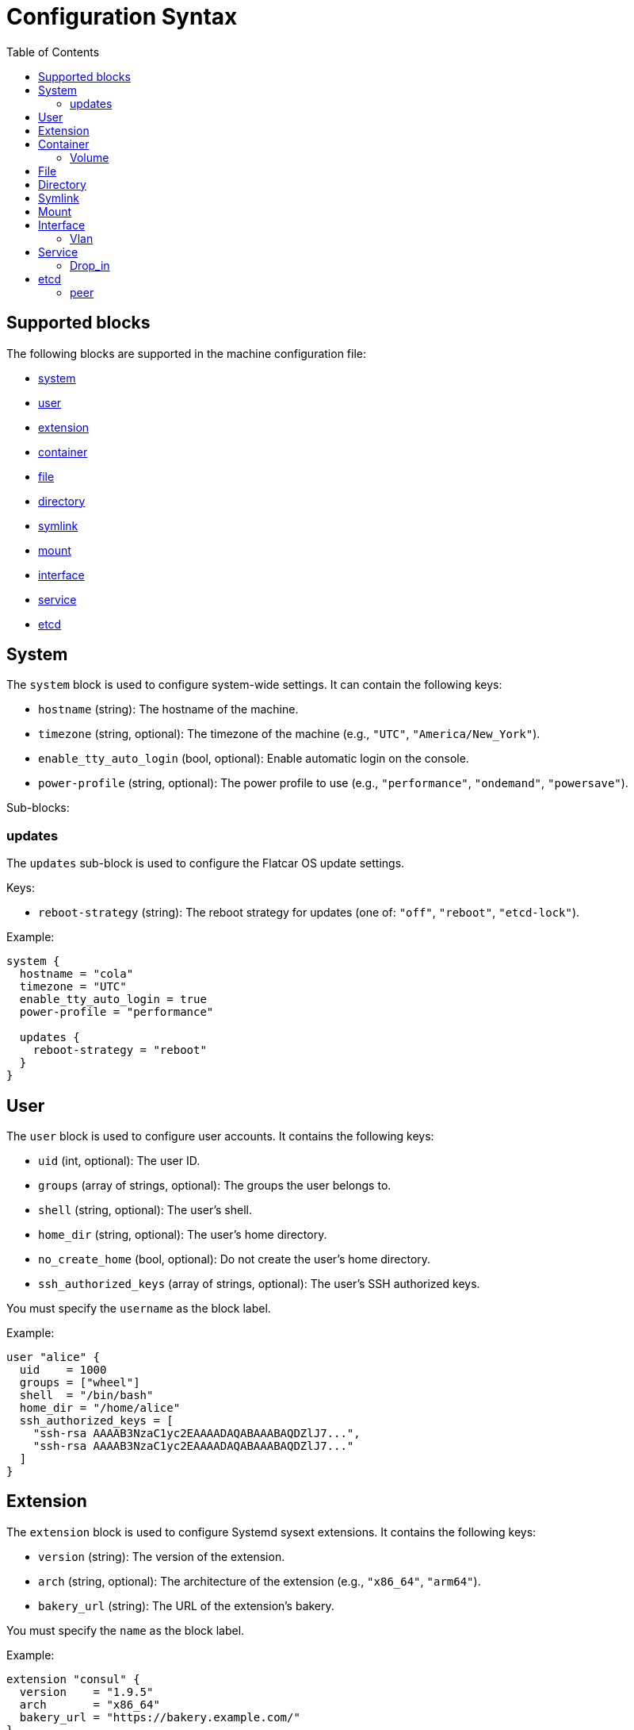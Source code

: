 = Configuration Syntax
:toc: left

== Supported blocks

The following blocks are supported in the machine configuration file:

- <<_system,system>>
- <<_user,user>>
- <<_extension,extension>>
- <<_container,container>>
- <<_file,file>>
- <<_directory,directory>>
- <<_symlink,symlink>>
- <<_mount,mount>>
- <<_interface,interface>>
- <<_service,service>>
- <<_etcd,etcd>>

== System

The `system` block is used to configure system-wide settings. It can contain the following keys:

- `hostname` (string): The hostname of the machine.
- `timezone` (string, optional): The timezone of the machine (e.g., `"UTC"`, `"America/New_York"`).
- `enable_tty_auto_login` (bool, optional): Enable automatic login on the console.
- `power-profile` (string, optional): The power profile to use (e.g., `"performance"`, `"ondemand"`, `"powersave"`).

Sub-blocks:

=== updates

The `updates` sub-block is used to configure the Flatcar OS update settings.

Keys:

- `reboot-strategy` (string): The reboot strategy for updates (one of: `"off"`, `"reboot"`, `"etcd-lock"`).

Example:

[source,hcl]
----
system {
  hostname = "cola"
  timezone = "UTC"
  enable_tty_auto_login = true
  power-profile = "performance"

  updates {
    reboot-strategy = "reboot"
  }
}
----

== User

The `user` block is used to configure user accounts. It contains the following keys:

- `uid` (int, optional): The user ID.
- `groups` (array of strings, optional): The groups the user belongs to.
- `shell` (string, optional): The user's shell.
- `home_dir` (string, optional): The user's home directory.
- `no_create_home` (bool, optional): Do not create the user's home directory.
- `ssh_authorized_keys` (array of strings, optional): The user's SSH authorized keys.

You must specify the `username` as the block label.

Example:

[source,hcl]
----
user "alice" {
  uid    = 1000
  groups = ["wheel"]
  shell  = "/bin/bash"
  home_dir = "/home/alice"
  ssh_authorized_keys = [
    "ssh-rsa AAAAB3NzaC1yc2EAAAADAQABAAABAQDZlJ7...",
    "ssh-rsa AAAAB3NzaC1yc2EAAAADAQABAAABAQDZlJ7..."
  ]
}
----

== Extension

The `extension` block is used to configure Systemd sysext extensions. It contains the following keys:

- `version` (string): The version of the extension.
- `arch` (string, optional): The architecture of the extension (e.g., `"x86_64"`, `"arm64"`).
- `bakery_url` (string): The URL of the extension's bakery.

You must specify the `name` as the block label.

Example:

[source,hcl]
----
extension "consul" {
  version    = "1.9.5"
  arch       = "x86_64"
  bakery_url = "https://bakery.example.com/"
}
----

== Container

The `container` block is used to configure containers. It contains the following keys:

- `image` (string): The container image.
- `args` (array of strings, optional): The arguments to pass to the container.
- `restart` (string, optional): The container restart policy (e.g., `"always"`, `"on-failure"`).
- `cap_add` (array of strings, optional): Additional Linux capabilities to add to the container.
- `volume` (sub-block, optional): One or more `volume` sub-blocks that configure container volumes.

You must specify the `name` as the block label.

Example:

[source,hcl]
----
container "nginx" {
  image   = "nginx:latest"
  args    = ["-p", "80:80"]
  restart = "always"

  volume "/var/www" {
    source = "/var/www"
  }
}
----

=== Volume

The `volume` sub-block is used to configure container volumes. It contains the following keys:

- `source` (string): The path on the host that is mounted into the container.

You must specify the target mount path as the block label.

Example:

[source,hcl]
----
container "myapp" {
  image = "myapp:1.0"

  volume "/opt/myapp/config" {
    source = "/etc/myapp"
  }
}
----

== File

The `file` block is used to manage the creation or modification of files. It contains the following keys:

- `owner` (string, optional): The file owner.
- `group` (string, optional): The file group.
- `mode` (string): The file permissions (e.g., `"0644"`).
- `inline` (string, optional): File contents provided inline.
- `source_path` (string, optional): Path to a local file whose contents should be used.
- `url` (string, optional): Remote URL whose contents should be fetched and used.
- `overwrite` (bool, optional): Overwrite the file if it already exists (default is `false`).

You must specify the `path` as the block label.

Example:

[source,hcl]
----
file "/etc/myconfig.conf" {
  owner = "root"
  group = "root"
  mode  = "0644"

  inline = <<-EOF
    # This is my config
    setting1 = true
    setting2 = "some-value"
  EOF

  # Alternatively, you can use a local file or a URL.
  # Relative paths are resolved relative to the configuration file.
  # source_path = "/path/to/local/file"
  # url = "https://example.com/myconfig.conf"
  # overwrite = true
}
----

== Directory

The `directory` block is used to manage directories on the system. It contains the following keys:

- `owner` (string, optional): The directory owner.
- `group` (string, optional): The directory group.
- `mode` (string): The directory permissions (e.g., `"0755"`).

You must specify the `path` as the block label.

Example:

[source,hcl]
----
directory "/var/log/myapp" {
  owner = "myapp"
  group = "myapp"
  mode  = "0750"
}
----

== Symlink

The `symlink` block is used to create symbolic links. It contains the following keys:

- `target` (string): The file or directory the symlink should point to.
- `owner` (string, optional): The symlink owner.
- `group` (string, optional): The symlink group.
- `overwrite` (bool, optional): Overwrite the symlink if it already exists (default is `false`).

You must specify the link `path` as the block label.

Example:

[source,hcl]
----
symlink "/usr/bin/myapp" {
  target    = "/opt/myapp/myapp"
  owner     = "root"
  group     = "root"
  overwrite = true
}
----

== Mount

The `mount` block is used to configure file system mounts. It contains the following keys:

- `type` (string): The filesystem type (e.g., `"ext4"`, `"nfs"`, `"tmpfs"`).
- `what` (string): The source device or remote path.
- `where` (string): Where to mount in the filesystem (mount target).
- `options` (string, optional): Additional mount options (comma-separated).

You must specify the `mount_point` as the block label.

Example:

[source,hcl]
----
mount "/data" {
  type    = "ext4"
  what    = "/dev/sdb1"
  where   = "/data"
  options = "defaults"
}
----

== Interface

The `interface` block is used to configure network interfaces. It contains the following keys:

- `name` (string, optional): The interface name (e.g., `"eth0"`).
- `mac_address` (string, optional): The desired MAC address for the interface.
- `gateway` (string, optional): The default gateway.
- `address` (string, optional): The IPv4 or IPv6 address with CIDR (e.g., `"192.168.1.10/24"`).
- `addresses` (array of strings, optional): An array of IPv4 or IPv6 addresses with CIDR. Mutually exclusive with `address`.
- `dns` (string, optional): DNS nameserver address (e.g., `"8.8.8.8"`).
- `dhcp` (bool, optional): Whether to enable DHCP on this interface.
- `vlan` (sub-block, optional): One or more VLAN sub-blocks for VLAN configuration.

Example:

[source,hcl]
----
interface {
  name        = "eth0"
  mac_address = "00:1A:2B:3C:4D:5E"
  address     = "192.168.1.10/24"
  gateway     = "192.168.1.1"
  dns         = "8.8.8.8"
  dhcp        = false

  vlan "vlan10" {
    id      = 10
    address = "192.168.10.10/24"
    gateway = "192.168.10.1"
    dns     = "8.8.8.8"
    dhcp    = false
  }
}
----

=== Vlan

The `vlan` sub-block is used to define VLANs on top of an interface. It contains the following keys:

- `id` (int): VLAN ID number.
- `address` (string, optional): The VLAN's address with CIDR notation.
- `gateway` (string, optional): The VLAN's default gateway.
- `dns` (string, optional): The VLAN's DNS server.
- `dhcp` (bool, optional): Whether to enable DHCP on this VLAN.

You must specify the VLAN `name` as the block label.

== Service

The `service` block is used to configure systemd services. It contains the following keys:

- `inline` (string, optional): The full systemd unit file content provided inline.
- `source_path` (string, optional): A path to a local file containing the systemd unit file.
- `enabled` (bool, optional): Whether to enable (and start) the service.

You must specify the service `name` as the block label.

Example:

[source,hcl]
----
service "myapp" {
  inline = <<-EOF
    [Unit]
    Description=My Application

    [Service]
    ExecStart=/usr/bin/myapp

    [Install]
    WantedBy=multi-user.target
  EOF

  enabled = true

  drop_in "logging.conf" {
    inline = <<-EOF
        [Service]
        Environment="LOG_LEVEL=debug"
    EOF
  }
}
----

=== Drop_in

The `drop_in` sub-block is used to define systemd drop-in files for a service. It contains the following keys:

- `inline` (string, optional): The contents of the drop-in file provided inline.
- `source_path` (string, optional): A path to a local file containing the drop-in configuration.

You must specify the drop-in `name` as the block label.

Use the examples as a guide to configure your own machine settings. All blocks are optional unless otherwise specified, but you must supply at least one of the recognized blocks (`system`, `user`, `extension`, `container`, `file`, `directory`, `symlink`, `mount`, `interface`, `service`) to have a valid configuration.

== etcd

The `etcd` block is used to configure the integrated etcd service.
Both servers and gateways require at least one `peer` block to be defined.

Keys:

- `name` (string): The name of the etcd member.
- `server` (bool, optional): Whether this member is a server (default is `false`).
- `gateway` (bool, optional): Whether this member is a gateway (default is `false`).
- `listen-address` (string): The listen address for the etcd member. Only required for servers.
- `initial-token` (string): The initial cluster token. Only required for servers.

Sub-blocks:

=== peer

The `peer` sub-block is used to configure etcd cluster peers.

Keys:

- `name` (string): The name of the peer.
- `address` (string): The peer address.
- `port` (int): The peer port.

Example:

[source,hcl]
----
etcd {
  name = "etcd1"
  server = true
  listen-address = "10.0.0.5"
  initial-token = "etcd-cluster-1"

  peer "etcd2" {
    address = "10.0.0.6"
    port = 2380
  }

  peer "etcd3" {
    address = "10.0.0.7"
    port = 2380
  }
}
----
